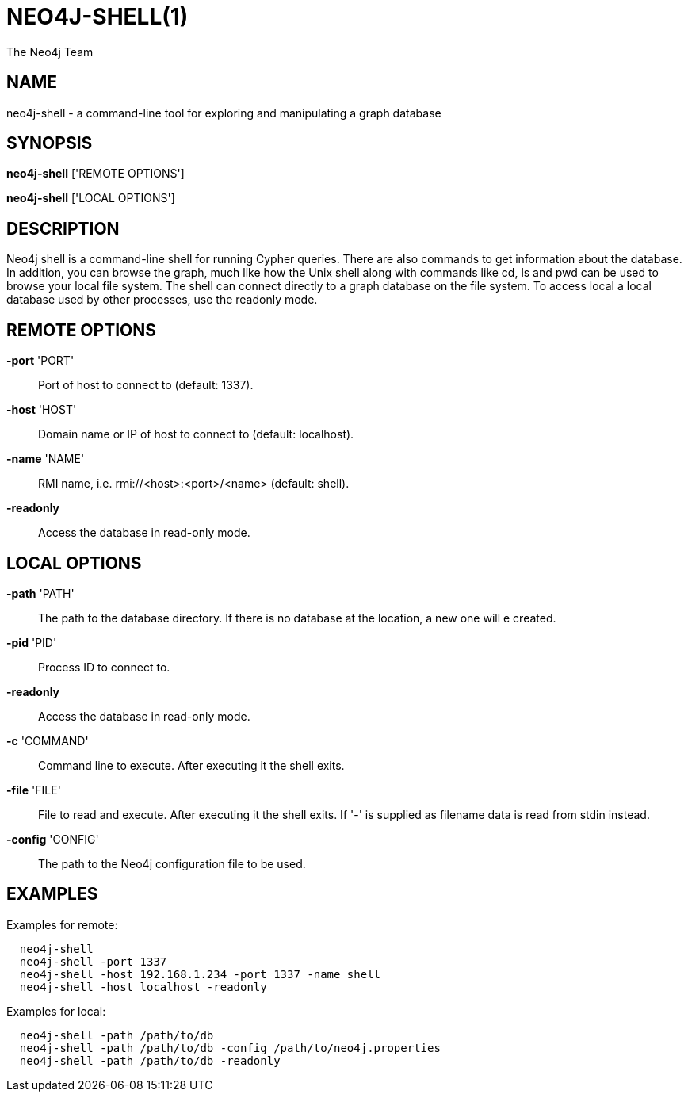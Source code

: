 = NEO4J-SHELL(1)
:author: The Neo4j Team

== NAME
neo4j-shell - a command-line tool for exploring and manipulating a graph database


[[shell-manpage]]
== SYNOPSIS
*neo4j-shell* ['REMOTE OPTIONS']

*neo4j-shell* ['LOCAL OPTIONS']

[[shell-manpage-description]]
== DESCRIPTION
Neo4j shell is a command-line shell for running Cypher queries.
There are also commands to get information about the database.
In addition, you can browse the graph, much like how the Unix shell along with commands like +cd+, +ls+ and +pwd+ can be used to browse your local file system.
The shell can connect directly to a graph database on the file system.
To access local a local database used by other processes, use the readonly mode.

[[shell-manpage-remote-options]]
== REMOTE OPTIONS
*-port* 'PORT'::
  Port of host to connect to (default: 1337).

*-host* 'HOST'::
  Domain name or IP of host to connect to (default: localhost).

*-name* 'NAME'::
  RMI name, i.e. rmi://<host>:<port>/<name> (default: shell).

*-readonly*::
  Access the database in read-only mode.

[[shell-manpage-local-options]]
== LOCAL OPTIONS
*-path* 'PATH'::
  The path to the database directory.
  If there is no database at the location, a new one will e created.

*-pid* 'PID'::
  Process ID to connect to.

*-readonly*::
  Access the database in read-only mode.

*-c* 'COMMAND'::
  Command line to execute. After executing it the shell exits.

*-file* 'FILE'::
  File to read and execute. After executing it the shell exits.
  If '-' is supplied as filename data is read from stdin instead.

*-config* 'CONFIG'::
  The path to the Neo4j configuration file to be used.

[[shell-manpage-examples]]
== EXAMPLES

Examples for remote:
....
  neo4j-shell
  neo4j-shell -port 1337
  neo4j-shell -host 192.168.1.234 -port 1337 -name shell
  neo4j-shell -host localhost -readonly
....

Examples for local:
....
  neo4j-shell -path /path/to/db
  neo4j-shell -path /path/to/db -config /path/to/neo4j.properties
  neo4j-shell -path /path/to/db -readonly
....

